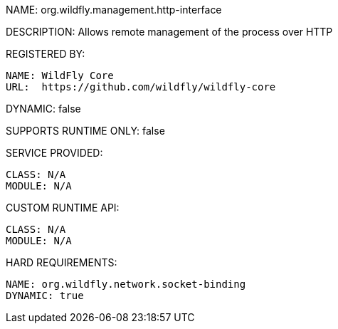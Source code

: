 NAME: org.wildfly.management.http-interface

DESCRIPTION: Allows remote management of the process over HTTP

REGISTERED BY:

  NAME: WildFly Core
  URL:  https://github.com/wildfly/wildfly-core

DYNAMIC: false

SUPPORTS RUNTIME ONLY: false

SERVICE PROVIDED:

  CLASS: N/A
  MODULE: N/A

CUSTOM RUNTIME API:

  CLASS: N/A
  MODULE: N/A

HARD REQUIREMENTS:

  NAME: org.wildfly.network.socket-binding
  DYNAMIC: true